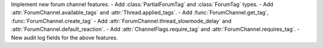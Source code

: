 Implement new forum channel features.
- Add :class:`PartialForumTag` and :class:`ForumTag` types.
- Add :attr:`ForumChannel.available_tags` and :attr:`Thread.applied_tags`.
- Add :func:`ForumChannel.get_tag`, :func:`ForumChannel.create_tag`
- Add :attr:`ForumChannel.thread_slowmode_delay` and :attr:`ForumChannel.default_reaction`.
- Add :attr:`ChannelFlags.require_tag` and :attr:`ForumChannel.requires_tag`.
- New audit log fields for the above features.
